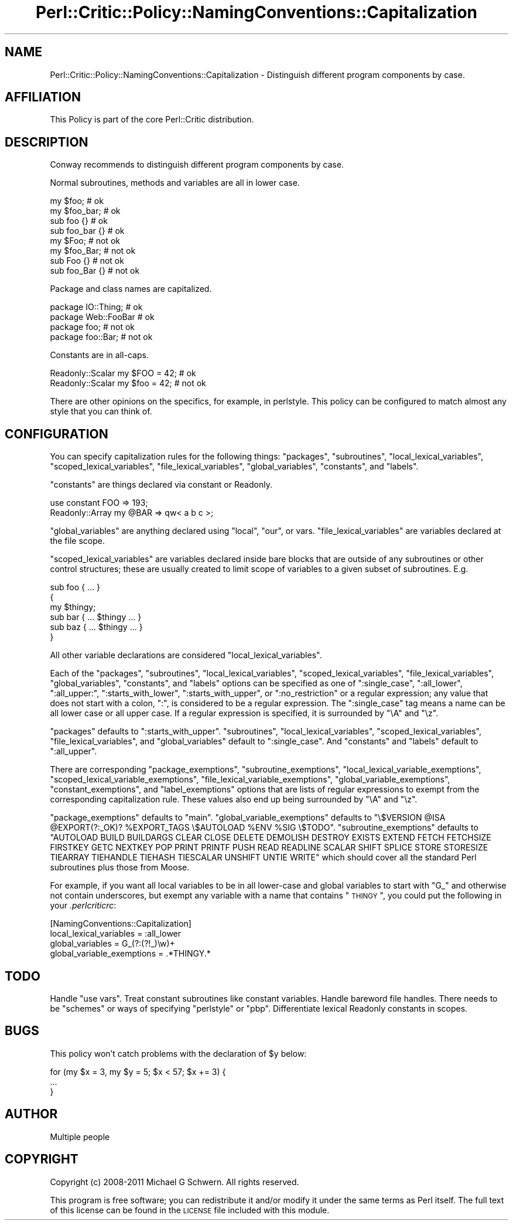 .\" Automatically generated by Pod::Man 2.23 (Pod::Simple 3.14)
.\"
.\" Standard preamble:
.\" ========================================================================
.de Sp \" Vertical space (when we can't use .PP)
.if t .sp .5v
.if n .sp
..
.de Vb \" Begin verbatim text
.ft CW
.nf
.ne \\$1
..
.de Ve \" End verbatim text
.ft R
.fi
..
.\" Set up some character translations and predefined strings.  \*(-- will
.\" give an unbreakable dash, \*(PI will give pi, \*(L" will give a left
.\" double quote, and \*(R" will give a right double quote.  \*(C+ will
.\" give a nicer C++.  Capital omega is used to do unbreakable dashes and
.\" therefore won't be available.  \*(C` and \*(C' expand to `' in nroff,
.\" nothing in troff, for use with C<>.
.tr \(*W-
.ds C+ C\v'-.1v'\h'-1p'\s-2+\h'-1p'+\s0\v'.1v'\h'-1p'
.ie n \{\
.    ds -- \(*W-
.    ds PI pi
.    if (\n(.H=4u)&(1m=24u) .ds -- \(*W\h'-12u'\(*W\h'-12u'-\" diablo 10 pitch
.    if (\n(.H=4u)&(1m=20u) .ds -- \(*W\h'-12u'\(*W\h'-8u'-\"  diablo 12 pitch
.    ds L" ""
.    ds R" ""
.    ds C` ""
.    ds C' ""
'br\}
.el\{\
.    ds -- \|\(em\|
.    ds PI \(*p
.    ds L" ``
.    ds R" ''
'br\}
.\"
.\" Escape single quotes in literal strings from groff's Unicode transform.
.ie \n(.g .ds Aq \(aq
.el       .ds Aq '
.\"
.\" If the F register is turned on, we'll generate index entries on stderr for
.\" titles (.TH), headers (.SH), subsections (.SS), items (.Ip), and index
.\" entries marked with X<> in POD.  Of course, you'll have to process the
.\" output yourself in some meaningful fashion.
.ie \nF \{\
.    de IX
.    tm Index:\\$1\t\\n%\t"\\$2"
..
.    nr % 0
.    rr F
.\}
.el \{\
.    de IX
..
.\}
.\"
.\" Accent mark definitions (@(#)ms.acc 1.5 88/02/08 SMI; from UCB 4.2).
.\" Fear.  Run.  Save yourself.  No user-serviceable parts.
.    \" fudge factors for nroff and troff
.if n \{\
.    ds #H 0
.    ds #V .8m
.    ds #F .3m
.    ds #[ \f1
.    ds #] \fP
.\}
.if t \{\
.    ds #H ((1u-(\\\\n(.fu%2u))*.13m)
.    ds #V .6m
.    ds #F 0
.    ds #[ \&
.    ds #] \&
.\}
.    \" simple accents for nroff and troff
.if n \{\
.    ds ' \&
.    ds ` \&
.    ds ^ \&
.    ds , \&
.    ds ~ ~
.    ds /
.\}
.if t \{\
.    ds ' \\k:\h'-(\\n(.wu*8/10-\*(#H)'\'\h"|\\n:u"
.    ds ` \\k:\h'-(\\n(.wu*8/10-\*(#H)'\`\h'|\\n:u'
.    ds ^ \\k:\h'-(\\n(.wu*10/11-\*(#H)'^\h'|\\n:u'
.    ds , \\k:\h'-(\\n(.wu*8/10)',\h'|\\n:u'
.    ds ~ \\k:\h'-(\\n(.wu-\*(#H-.1m)'~\h'|\\n:u'
.    ds / \\k:\h'-(\\n(.wu*8/10-\*(#H)'\z\(sl\h'|\\n:u'
.\}
.    \" troff and (daisy-wheel) nroff accents
.ds : \\k:\h'-(\\n(.wu*8/10-\*(#H+.1m+\*(#F)'\v'-\*(#V'\z.\h'.2m+\*(#F'.\h'|\\n:u'\v'\*(#V'
.ds 8 \h'\*(#H'\(*b\h'-\*(#H'
.ds o \\k:\h'-(\\n(.wu+\w'\(de'u-\*(#H)/2u'\v'-.3n'\*(#[\z\(de\v'.3n'\h'|\\n:u'\*(#]
.ds d- \h'\*(#H'\(pd\h'-\w'~'u'\v'-.25m'\f2\(hy\fP\v'.25m'\h'-\*(#H'
.ds D- D\\k:\h'-\w'D'u'\v'-.11m'\z\(hy\v'.11m'\h'|\\n:u'
.ds th \*(#[\v'.3m'\s+1I\s-1\v'-.3m'\h'-(\w'I'u*2/3)'\s-1o\s+1\*(#]
.ds Th \*(#[\s+2I\s-2\h'-\w'I'u*3/5'\v'-.3m'o\v'.3m'\*(#]
.ds ae a\h'-(\w'a'u*4/10)'e
.ds Ae A\h'-(\w'A'u*4/10)'E
.    \" corrections for vroff
.if v .ds ~ \\k:\h'-(\\n(.wu*9/10-\*(#H)'\s-2\u~\d\s+2\h'|\\n:u'
.if v .ds ^ \\k:\h'-(\\n(.wu*10/11-\*(#H)'\v'-.4m'^\v'.4m'\h'|\\n:u'
.    \" for low resolution devices (crt and lpr)
.if \n(.H>23 .if \n(.V>19 \
\{\
.    ds : e
.    ds 8 ss
.    ds o a
.    ds d- d\h'-1'\(ga
.    ds D- D\h'-1'\(hy
.    ds th \o'bp'
.    ds Th \o'LP'
.    ds ae ae
.    ds Ae AE
.\}
.rm #[ #] #H #V #F C
.\" ========================================================================
.\"
.IX Title "Perl::Critic::Policy::NamingConventions::Capitalization 3"
.TH Perl::Critic::Policy::NamingConventions::Capitalization 3 "2011-06-03" "perl v5.12.3" "User Contributed Perl Documentation"
.\" For nroff, turn off justification.  Always turn off hyphenation; it makes
.\" way too many mistakes in technical documents.
.if n .ad l
.nh
.SH "NAME"
Perl::Critic::Policy::NamingConventions::Capitalization \- Distinguish different program components by case.
.SH "AFFILIATION"
.IX Header "AFFILIATION"
This Policy is part of the core Perl::Critic distribution.
.SH "DESCRIPTION"
.IX Header "DESCRIPTION"
Conway recommends to distinguish different program components by case.
.PP
Normal subroutines, methods and variables are all in lower case.
.PP
.Vb 4
\&    my $foo;            # ok
\&    my $foo_bar;        # ok
\&    sub foo {}          # ok
\&    sub foo_bar {}      # ok
\&
\&    my $Foo;            # not ok
\&    my $foo_Bar;        # not ok
\&    sub Foo     {}      # not ok
\&    sub foo_Bar {}      # not ok
.Ve
.PP
Package and class names are capitalized.
.PP
.Vb 2
\&    package IO::Thing;     # ok
\&    package Web::FooBar    # ok
\&
\&    package foo;           # not ok
\&    package foo::Bar;      # not ok
.Ve
.PP
Constants are in all-caps.
.PP
.Vb 1
\&    Readonly::Scalar my $FOO = 42;  # ok
\&
\&    Readonly::Scalar my $foo = 42;  # not ok
.Ve
.PP
There are other opinions on the specifics, for example, in
perlstyle.  This
policy can be configured to match almost any style that you can think of.
.SH "CONFIGURATION"
.IX Header "CONFIGURATION"
You can specify capitalization rules for the following things:
\&\f(CW\*(C`packages\*(C'\fR, \f(CW\*(C`subroutines\*(C'\fR, \f(CW\*(C`local_lexical_variables\*(C'\fR,
\&\f(CW\*(C`scoped_lexical_variables\*(C'\fR, \f(CW\*(C`file_lexical_variables\*(C'\fR,
\&\f(CW\*(C`global_variables\*(C'\fR, \f(CW\*(C`constants\*(C'\fR, and \f(CW\*(C`labels\*(C'\fR.
.PP
\&\f(CW\*(C`constants\*(C'\fR are things declared via constant or
Readonly.
.PP
.Vb 2
\&    use constant FOO => 193;
\&    Readonly::Array my @BAR => qw< a b c >;
.Ve
.PP
\&\f(CW\*(C`global_variables\*(C'\fR are anything declared using \f(CW\*(C`local\*(C'\fR, \f(CW\*(C`our\*(C'\fR, or
vars.  \f(CW\*(C`file_lexical_variables\*(C'\fR are variables declared at the
file scope.
.PP
\&\f(CW\*(C`scoped_lexical_variables\*(C'\fR are variables declared inside bare blocks
that are outside of any subroutines or other control structures; these
are usually created to limit scope of variables to a given subset of
subroutines.  E.g.
.PP
.Vb 1
\&    sub foo { ... }
\&
\&    {
\&        my $thingy;
\&
\&        sub bar { ... $thingy ... }
\&        sub baz { ... $thingy ... }
\&    }
.Ve
.PP
All other variable declarations are considered
\&\f(CW\*(C`local_lexical_variables\*(C'\fR.
.PP
Each of the \f(CW\*(C`packages\*(C'\fR, \f(CW\*(C`subroutines\*(C'\fR, \f(CW\*(C`local_lexical_variables\*(C'\fR,
\&\f(CW\*(C`scoped_lexical_variables\*(C'\fR, \f(CW\*(C`file_lexical_variables\*(C'\fR,
\&\f(CW\*(C`global_variables\*(C'\fR, \f(CW\*(C`constants\*(C'\fR, and \f(CW\*(C`labels\*(C'\fR options can be
specified as one of \f(CW\*(C`:single_case\*(C'\fR, \f(CW\*(C`:all_lower\*(C'\fR, \f(CW\*(C`:all_upper:\*(C'\fR,
\&\f(CW\*(C`:starts_with_lower\*(C'\fR, \f(CW\*(C`:starts_with_upper\*(C'\fR, or \f(CW\*(C`:no_restriction\*(C'\fR or
a regular expression; any value that does not start with a colon,
\&\f(CW\*(C`:\*(C'\fR, is considered to be a regular expression.  The \f(CW\*(C`:single_case\*(C'\fR
tag means a name can be all lower case or all upper case.  If a
regular expression is specified, it is surrounded by \f(CW\*(C`\eA\*(C'\fR and \f(CW\*(C`\ez\*(C'\fR.
.PP
\&\f(CW\*(C`packages\*(C'\fR defaults to \f(CW\*(C`:starts_with_upper\*(C'\fR.  \f(CW\*(C`subroutines\*(C'\fR,
\&\f(CW\*(C`local_lexical_variables\*(C'\fR, \f(CW\*(C`scoped_lexical_variables\*(C'\fR,
\&\f(CW\*(C`file_lexical_variables\*(C'\fR, and \f(CW\*(C`global_variables\*(C'\fR default to
\&\f(CW\*(C`:single_case\*(C'\fR.  And \f(CW\*(C`constants\*(C'\fR and \f(CW\*(C`labels\*(C'\fR default to
\&\f(CW\*(C`:all_upper\*(C'\fR.
.PP
There are corresponding \f(CW\*(C`package_exemptions\*(C'\fR,
\&\f(CW\*(C`subroutine_exemptions\*(C'\fR, \f(CW\*(C`local_lexical_variable_exemptions\*(C'\fR,
\&\f(CW\*(C`scoped_lexical_variable_exemptions\*(C'\fR,
\&\f(CW\*(C`file_lexical_variable_exemptions\*(C'\fR, \f(CW\*(C`global_variable_exemptions\*(C'\fR,
\&\f(CW\*(C`constant_exemptions\*(C'\fR, and \f(CW\*(C`label_exemptions\*(C'\fR options that are lists
of regular expressions to exempt from the corresponding capitalization
rule.  These values also end up being surrounded by \f(CW\*(C`\eA\*(C'\fR and \f(CW\*(C`\ez\*(C'\fR.
.PP
\&\f(CW\*(C`package_exemptions\*(C'\fR defaults to \f(CW\*(C`main\*(C'\fR.  \f(CW\*(C`global_variable_exemptions\*(C'\fR
defaults to
\&\f(CW\*(C`\e$VERSION @ISA @EXPORT(?:_OK)? %EXPORT_TAGS \e$AUTOLOAD %ENV %SIG \e$TODO\*(C'\fR.
\&\f(CW\*(C`subroutine_exemptions\*(C'\fR defaults to
\&\f(CW\*(C`AUTOLOAD BUILD BUILDARGS CLEAR CLOSE DELETE DEMOLISH DESTROY EXISTS EXTEND FETCH FETCHSIZE FIRSTKEY GETC NEXTKEY POP PRINT PRINTF PUSH READ READLINE SCALAR SHIFT SPLICE STORE STORESIZE TIEARRAY TIEHANDLE TIEHASH TIESCALAR UNSHIFT UNTIE WRITE\*(C'\fR
which should cover all the standard Perl subroutines plus those from
Moose.
.PP
For example, if you want all local variables to be in all lower-case
and global variables to start with \*(L"G_\*(R" and otherwise not contain
underscores, but exempt any variable with a name that contains
\&\*(L"\s-1THINGY\s0\*(R", you could put the following in your \fI.perlcriticrc\fR:
.PP
.Vb 4
\&    [NamingConventions::Capitalization]
\&    local_lexical_variables = :all_lower
\&    global_variables = G_(?:(?!_)\ew)+
\&    global_variable_exemptions = .*THINGY.*
.Ve
.SH "TODO"
.IX Header "TODO"
Handle \f(CW\*(C`use vars\*(C'\fR.  Treat constant subroutines like constant
variables.  Handle bareword file handles.  There needs to be \*(L"schemes\*(R"
or ways of specifying \*(L"perlstyle\*(R" or \*(L"pbp\*(R".  Differentiate lexical
Readonly constants in scopes.
.SH "BUGS"
.IX Header "BUGS"
This policy won't catch problems with the declaration of \f(CW$y\fR below:
.PP
.Vb 3
\&    for (my $x = 3, my $y = 5; $x < 57; $x += 3) {
\&        ...
\&    }
.Ve
.SH "AUTHOR"
.IX Header "AUTHOR"
Multiple people
.SH "COPYRIGHT"
.IX Header "COPYRIGHT"
Copyright (c) 2008\-2011 Michael G Schwern.  All rights reserved.
.PP
This program is free software; you can redistribute it and/or modify
it under the same terms as Perl itself.  The full text of this license
can be found in the \s-1LICENSE\s0 file included with this module.
